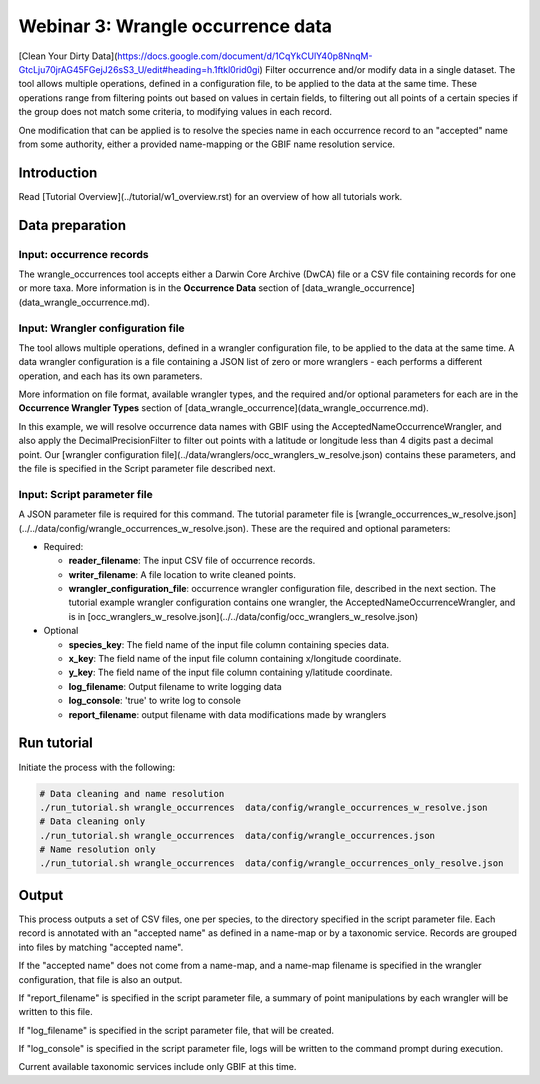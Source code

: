 ============================================
Webinar 3: Wrangle occurrence data
============================================

[Clean Your Dirty Data](https://docs.google.com/document/d/1CqYkCUlY40p8NnqM-GtcLju70jrAG45FGejJ26sS3_U/edit#heading=h.1ftkl0rid0gi)
Filter occurrence and/or modify data in a single dataset.  The tool allows multiple  
operations, defined in a configuration file, to be applied to the data at the same time. 
These operations range from filtering points out based on values in certain fields, to
filtering out all points of a certain species if the group does not match some criteria,
to modifying values in each record.

One modification that can be applied is to resolve the species name in each occurrence 
record to an "accepted" name from some authority, either a provided name-mapping or the 
GBIF name resolution service. 

--------------------------------
Introduction
--------------------------------

Read [Tutorial Overview](../tutorial/w1_overview.rst) for an overview of how all
tutorials work.

--------------------------------
Data preparation
--------------------------------

Input: occurrence records
^^^^^^^^^^^^^^^^^^^^^^^^^^^^^^^^
The wrangle_occurrences tool accepts either a Darwin Core Archive (DwCA) file or a
CSV file containing records for one or more taxa.  More information is in the
**Occurrence Data** section of [data_wrangle_occurrence](data_wrangle_occurrence.md).

Input: Wrangler configuration file
^^^^^^^^^^^^^^^^^^^^^^^^^^^^^^^^^^^^^^^^^^^^^
The tool allows multiple operations, defined in a wrangler configuration file, to be 
applied to the data at the same time.  A data wrangler configuration is a file 
containing a JSON list of zero or more
wranglers - each performs a different operation, and each has its own parameters.

More information on file format, available wrangler types, and the required and/or
optional parameters for each are in the **Occurrence Wrangler Types** section
of [data_wrangle_occurrence](data_wrangle_occurrence.md).  

In this example, we will
resolve occurrence data names with GBIF using the AcceptedNameOccurrenceWrangler, 
and also apply the DecimalPrecisionFilter to filter out points with a latitude or 
longitude less than 4 digits past a decimal point.  Our
[wrangler configuration file](../data/wranglers/occ_wranglers_w_resolve.json) 
contains these parameters, and the file is specified in the Script parameter file 
described next.

Input: Script parameter file
^^^^^^^^^^^^^^^^^^^^^^^^^^^^^^^^
A JSON parameter file is required for this command.  The tutorial parameter file is
[wrangle_occurrences_w_resolve.json](../../data/config/wrangle_occurrences_w_resolve.json).
These are the required and optional parameters:

* Required:

  * **reader_filename**: The input CSV file of occurrence records.
  * **writer_filename**: A file location to write cleaned points.
  * **wrangler_configuration_file**: occurrence wrangler configuration file,
    described in the next section.  The tutorial example wrangler configuration
    contains one wrangler, the AcceptedNameOccurrenceWrangler, and is in
    [occ_wranglers_w_resolve.json](../../data/config/occ_wranglers_w_resolve.json)

* Optional

  * **species_key**: The field name of the input file column containing species data.
  * **x_key**: The field name of the input file column containing x/longitude coordinate.
  * **y_key**: The field name of the input file column containing y/latitude coordinate.
  * **log_filename**: Output filename to write logging data
  * **log_console**: 'true' to write log to console
  * **report_filename**: output filename with data modifications made by wranglers

--------------------------------
Run tutorial
--------------------------------

Initiate the process with the following:

.. code-block::

        # Data cleaning and name resolution
        ./run_tutorial.sh wrangle_occurrences  data/config/wrangle_occurrences_w_resolve.json
        # Data cleaning only
        ./run_tutorial.sh wrangle_occurrences  data/config/wrangle_occurrences.json
        # Name resolution only
        ./run_tutorial.sh wrangle_occurrences  data/config/wrangle_occurrences_only_resolve.json

--------------------------------
Output
--------------------------------

This process outputs a set of CSV files, one per species, to the directory specified in
the script parameter file.  Each record is annotated with an "accepted name" as defined
in a name-map or by a taxonomic service. Records are grouped into files by matching
"accepted name".

If the "accepted name" does not come from a name-map, and a name-map filename is
specified in the wrangler configuration, that file is also an output.

If "report_filename" is specified in the script parameter file, a summary of point
manipulations by each wrangler will be written to this file.

If "log_filename" is specified in the script parameter file, that will be created.

If "log_console" is specified in the script parameter file, logs will be written to the
command prompt during execution.

Current available taxonomic services include only GBIF at this time.
